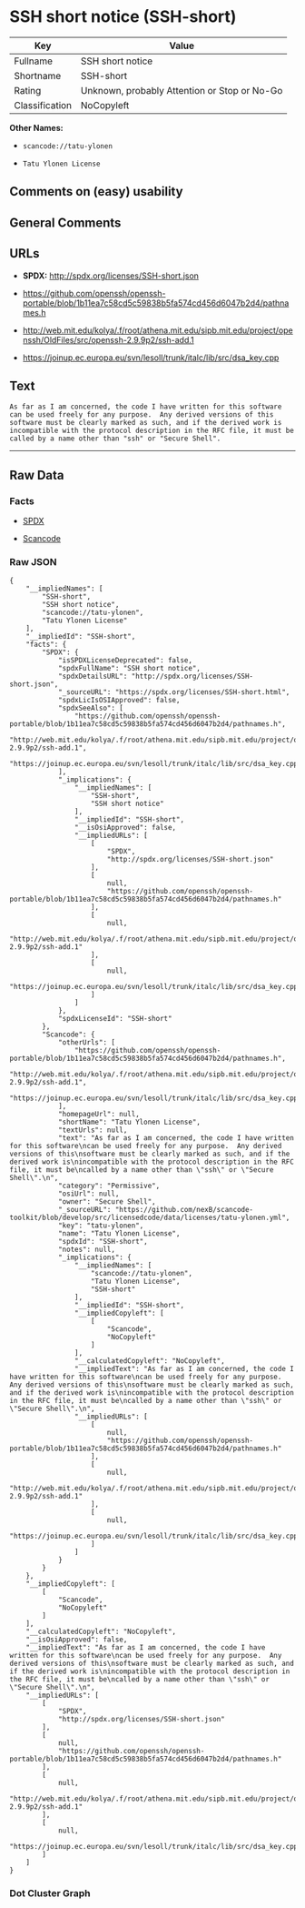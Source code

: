 * SSH short notice (SSH-short)

| Key              | Value                                          |
|------------------+------------------------------------------------|
| Fullname         | SSH short notice                               |
| Shortname        | SSH-short                                      |
| Rating           | Unknown, probably Attention or Stop or No-Go   |
| Classification   | NoCopyleft                                     |

*Other Names:*

- =scancode://tatu-ylonen=

- =Tatu Ylonen License=

** Comments on (easy) usability

** General Comments

** URLs

- *SPDX:* http://spdx.org/licenses/SSH-short.json

- https://github.com/openssh/openssh-portable/blob/1b11ea7c58cd5c59838b5fa574cd456d6047b2d4/pathnames.h

- http://web.mit.edu/kolya/.f/root/athena.mit.edu/sipb.mit.edu/project/openssh/OldFiles/src/openssh-2.9.9p2/ssh-add.1

- https://joinup.ec.europa.eu/svn/lesoll/trunk/italc/lib/src/dsa_key.cpp

** Text

#+BEGIN_EXAMPLE
  As far as I am concerned, the code I have written for this software
  can be used freely for any purpose.  Any derived versions of this
  software must be clearly marked as such, and if the derived work is
  incompatible with the protocol description in the RFC file, it must be
  called by a name other than "ssh" or "Secure Shell".
#+END_EXAMPLE

--------------

** Raw Data

*** Facts

- [[https://spdx.org/licenses/SSH-short.html][SPDX]]

- [[https://github.com/nexB/scancode-toolkit/blob/develop/src/licensedcode/data/licenses/tatu-ylonen.yml][Scancode]]

*** Raw JSON

#+BEGIN_EXAMPLE
  {
      "__impliedNames": [
          "SSH-short",
          "SSH short notice",
          "scancode://tatu-ylonen",
          "Tatu Ylonen License"
      ],
      "__impliedId": "SSH-short",
      "facts": {
          "SPDX": {
              "isSPDXLicenseDeprecated": false,
              "spdxFullName": "SSH short notice",
              "spdxDetailsURL": "http://spdx.org/licenses/SSH-short.json",
              "_sourceURL": "https://spdx.org/licenses/SSH-short.html",
              "spdxLicIsOSIApproved": false,
              "spdxSeeAlso": [
                  "https://github.com/openssh/openssh-portable/blob/1b11ea7c58cd5c59838b5fa574cd456d6047b2d4/pathnames.h",
                  "http://web.mit.edu/kolya/.f/root/athena.mit.edu/sipb.mit.edu/project/openssh/OldFiles/src/openssh-2.9.9p2/ssh-add.1",
                  "https://joinup.ec.europa.eu/svn/lesoll/trunk/italc/lib/src/dsa_key.cpp"
              ],
              "_implications": {
                  "__impliedNames": [
                      "SSH-short",
                      "SSH short notice"
                  ],
                  "__impliedId": "SSH-short",
                  "__isOsiApproved": false,
                  "__impliedURLs": [
                      [
                          "SPDX",
                          "http://spdx.org/licenses/SSH-short.json"
                      ],
                      [
                          null,
                          "https://github.com/openssh/openssh-portable/blob/1b11ea7c58cd5c59838b5fa574cd456d6047b2d4/pathnames.h"
                      ],
                      [
                          null,
                          "http://web.mit.edu/kolya/.f/root/athena.mit.edu/sipb.mit.edu/project/openssh/OldFiles/src/openssh-2.9.9p2/ssh-add.1"
                      ],
                      [
                          null,
                          "https://joinup.ec.europa.eu/svn/lesoll/trunk/italc/lib/src/dsa_key.cpp"
                      ]
                  ]
              },
              "spdxLicenseId": "SSH-short"
          },
          "Scancode": {
              "otherUrls": [
                  "https://github.com/openssh/openssh-portable/blob/1b11ea7c58cd5c59838b5fa574cd456d6047b2d4/pathnames.h",
                  "http://web.mit.edu/kolya/.f/root/athena.mit.edu/sipb.mit.edu/project/openssh/OldFiles/src/openssh-2.9.9p2/ssh-add.1",
                  "https://joinup.ec.europa.eu/svn/lesoll/trunk/italc/lib/src/dsa_key.cpp"
              ],
              "homepageUrl": null,
              "shortName": "Tatu Ylonen License",
              "textUrls": null,
              "text": "As far as I am concerned, the code I have written for this software\ncan be used freely for any purpose.  Any derived versions of this\nsoftware must be clearly marked as such, and if the derived work is\nincompatible with the protocol description in the RFC file, it must be\ncalled by a name other than \"ssh\" or \"Secure Shell\".\n",
              "category": "Permissive",
              "osiUrl": null,
              "owner": "Secure Shell",
              "_sourceURL": "https://github.com/nexB/scancode-toolkit/blob/develop/src/licensedcode/data/licenses/tatu-ylonen.yml",
              "key": "tatu-ylonen",
              "name": "Tatu Ylonen License",
              "spdxId": "SSH-short",
              "notes": null,
              "_implications": {
                  "__impliedNames": [
                      "scancode://tatu-ylonen",
                      "Tatu Ylonen License",
                      "SSH-short"
                  ],
                  "__impliedId": "SSH-short",
                  "__impliedCopyleft": [
                      [
                          "Scancode",
                          "NoCopyleft"
                      ]
                  ],
                  "__calculatedCopyleft": "NoCopyleft",
                  "__impliedText": "As far as I am concerned, the code I have written for this software\ncan be used freely for any purpose.  Any derived versions of this\nsoftware must be clearly marked as such, and if the derived work is\nincompatible with the protocol description in the RFC file, it must be\ncalled by a name other than \"ssh\" or \"Secure Shell\".\n",
                  "__impliedURLs": [
                      [
                          null,
                          "https://github.com/openssh/openssh-portable/blob/1b11ea7c58cd5c59838b5fa574cd456d6047b2d4/pathnames.h"
                      ],
                      [
                          null,
                          "http://web.mit.edu/kolya/.f/root/athena.mit.edu/sipb.mit.edu/project/openssh/OldFiles/src/openssh-2.9.9p2/ssh-add.1"
                      ],
                      [
                          null,
                          "https://joinup.ec.europa.eu/svn/lesoll/trunk/italc/lib/src/dsa_key.cpp"
                      ]
                  ]
              }
          }
      },
      "__impliedCopyleft": [
          [
              "Scancode",
              "NoCopyleft"
          ]
      ],
      "__calculatedCopyleft": "NoCopyleft",
      "__isOsiApproved": false,
      "__impliedText": "As far as I am concerned, the code I have written for this software\ncan be used freely for any purpose.  Any derived versions of this\nsoftware must be clearly marked as such, and if the derived work is\nincompatible with the protocol description in the RFC file, it must be\ncalled by a name other than \"ssh\" or \"Secure Shell\".\n",
      "__impliedURLs": [
          [
              "SPDX",
              "http://spdx.org/licenses/SSH-short.json"
          ],
          [
              null,
              "https://github.com/openssh/openssh-portable/blob/1b11ea7c58cd5c59838b5fa574cd456d6047b2d4/pathnames.h"
          ],
          [
              null,
              "http://web.mit.edu/kolya/.f/root/athena.mit.edu/sipb.mit.edu/project/openssh/OldFiles/src/openssh-2.9.9p2/ssh-add.1"
          ],
          [
              null,
              "https://joinup.ec.europa.eu/svn/lesoll/trunk/italc/lib/src/dsa_key.cpp"
          ]
      ]
  }
#+END_EXAMPLE

*** Dot Cluster Graph

[[../dot/SSH-short.svg]]